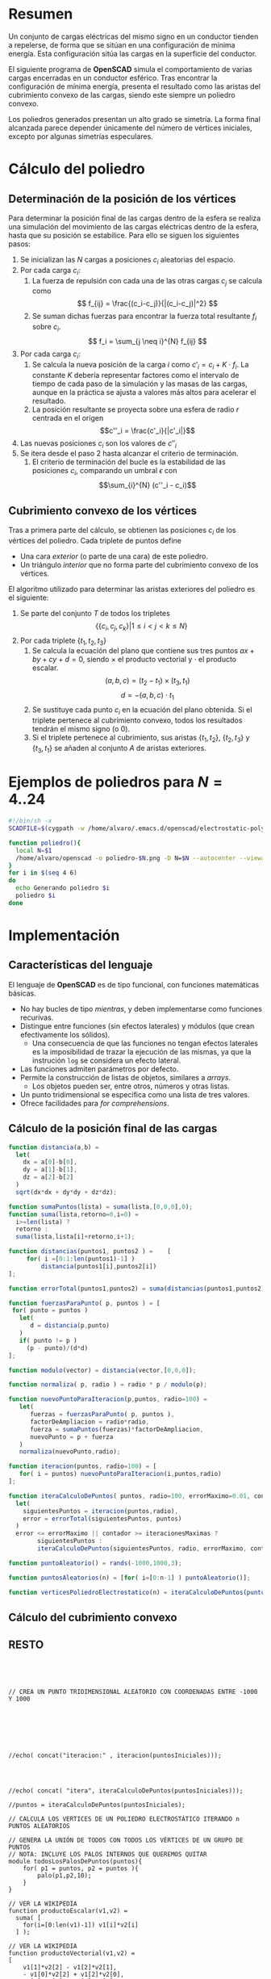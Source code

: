 #+org_title: Poliedros basados en configuraciones de mínima energía entre vértices
#+author: Álvaro González Sotillo

* Resumen
Un conjunto de cargas eléctricas del mismo signo en un conductor tienden a repelerse, de forma que se sitúan en una configuración de mínima energía. Esta configuración sitúa las cargas en la superficie del conductor.

El siguiente programa de *OpenSCAD* simula el comportamiento de varias cargas encerradas en un conductor esférico. Tras encontrar la configuración de mínima energía, presenta el resultado como las aristas del cubrimiento convexo de las cargas, siendo este siempre un  poliedro convexo.

Los poliedros generados presentan un alto grado se simetría. La forma final alcanzada parece depender únicamente del número de vértices iniciales, excepto por algunas simetrías especulares.

* Cálculo del poliedro

** Determinación de la posición de los vértices

Para determinar la posición final de las cargas dentro de la esfera se realiza una simulación del movimiento de las cargas eléctricas dentro de la esfera, hasta que su posición se estabilice. Para ello se siguen los siguientes pasos:
1. Se inicializan las $N$ cargas a posiciones $c_i$ aleatorias del espacio.
2. Por cada carga $c_i$:
   1. La fuerza de repulsión con cada una de las otras cargas $c_j$ se calcula como \[ f_{ij} = \frac{(c_i-c_j)}{|(c_i-c_j)|^2} \]
   2. Se suman dichas fuerzas para encontrar la fuerza total resultante $f_i$ sobre $c_i$. \[ f_i = \sum_{j \neq i}^{N} f_{ij} \]
3. Por cada carga $c_i$:
   1. Se calcula la nueva posición de la carga $i$ como $c'_i = c_i + K \cdot f_i$. La constante $K$ debería representar factores como el intervalo de tiempo de cada paso de la simulación y las masas de las cargas, aunque en la práctica se ajusta a valores más altos para acelerar el resultado.
   2. La posición resultante se proyecta sobre una esfera de radio $r$ centrada en el origen \[c''_i = \frac{c'_i}{|c'_i|}\]
4. Las nuevas posiciones $c_i$ son los valores de $c''_i$
5. Se itera desde el paso 2 hasta alcanzar el criterio de terminación.
   1. El criterio de terminación del bucle es la estabilidad de las posiciones $c_i$, comparando un umbral $\epsilon$ con $$\sum_{i}^{N} (c''_i - c_i)$$

** Cubrimiento convexo de los vértices
Tras a primera parte del cálculo, se obtienen las posiciones $c_i$ de los vértices del poliedro. Cada triplete de puntos define 
- Una cara /exterior/ (o parte de una cara) de este poliedro.
- Un triángulo /interior/ que no forma parte del cubrimiento convexo de los vértices.

El algoritmo utilizado para determinar las aristas exteriores del poliedro es el siguiente:
1. Se parte del conjunto $T$ de todos los tripletes \[ \{ \{c_i,c_j,c_k\} | 1 \leq i < j < k \leq N \}\]
2. Por cada triplete $\{t_1,t_2,t_3\}$
   1. Se calcula la ecuación del plano que contiene sus tres puntos $ax + by + cy + d = 0$, siendo $\times$ el producto vectorial y $\cdot$ el producto escalar. \[(a,b,c) = (t_2-t_1) \times (t_3, t_1)\]  \[d = -(a,b,c)\cdot t_1\]
   2. Se sustituye cada punto $c_i$ en la ecuación del plano obtenida. Si el triplete pertenece al cubrimiento convexo, todos los resultados tendrán el mismo signo (o $0$).
   3. Si el triplete pertenece al cubrimiento, sus aristas $\{t_1,t_2\}$, $\{t_2,t_3\}$ y $\{t_3,t_1\}$ se añaden al conjunto $A$ de aristas exteriores.  


* Ejemplos de poliedros para $N=4..24$

#+caption[LIstado]: Generación de las imágenes de ejepmlo
#+begin_src sh
#!/bin/sh -x
SCADFILE=$(cygpath -w /home/alvaro/.emacs.d/openscad/electrostatic-polyedron.scad)

function poliedro(){
  local N=$1
  /home/alvaro/openscad -o poliedro-$N.png -D N=$N --autocenter --viewall "$SCADFILE"
}
for i in $(seq 4 6)
do
  echo Generando poliedro $i
  poliedro $i
done
#+end_src









* Implementación

** Características del lenguaje

 El lenguaje de *OpenSCAD* es de tipo funcional, con funciones matemáticas básicas. 
 - No hay bucles de tipo /mientras/, y deben implementarse como funciones recurivas.
 - Distingue entre funciones (sin efectos laterales) y módulos (que crean efectivamente los sólidos).
   - Una consecuencia de que las funciones no tengan efectos laterales es la imposibilidad de trazar la ejecución de las mismas, ya que la instrución =log= se considera un efecto lateral.
 - Las funciones admiten parámetros por defecto.
 - Permite la construcción de listas de objetos, similares a /arrays/.
   - Los objetos pueden ser, entre otros, números y otras listas.
 - Un punto tridimensional se especifica como una lista de tres valores.
 - Ofrece facilidades para /for comprehensions/.

** Cálculo de la posición final de las cargas

 #+caption[Listado]: Distancia entre puntos tridimensionales
 #+begin_src js
  function distancia(a,b) = 
    let(
      dx = a[0]-b[0],
      dy = a[1]-b[1],
      dz = a[2]-b[2]
    )
    sqrt(dx*dx + dy*dy + dz*dz);
 #+end_src


 #+caption[Listado]: Distancia entre puntos tridimensionales
 #+begin_src js
  function sumaPuntos(lista) = suma(lista,[0,0,0],0);
  function suma(lista,retorno=0,i=0) = 
    i>=len(lista) ? 
    retorno : 
    suma(lista,lista[i]+retorno,i+1); 
 #+end_src






 #+caption[Listado]: Suma de distancias entre dos listas de puntos
 #+begin_src js
  function distancias(puntos1, puntos2 ) =    [
       for( i =[0:1:len(puntos1)-1] )
           distancia(puntos1[i],puntos2[i])
  ];

  function errorTotal(puntos1,puntos2) = suma(distancias(puntos1,puntos2));

 #+end_src



 #+caption[Listado]: Cálclo de las fuerzas que actúan sobre una carga
 #+begin_src js
  function fuerzasParaPunto( p, puntos ) = [
   for( punto = puntos )
     let(
        d = distancia(p,punto)
     )
     if( punto != p )  
       (p - punto)/(d*d)
  ];

  function modulo(vector) = distancia(vector,[0,0,0]);
 #+end_src









 #+caption[Listado]: Cálculo de las nuevas posiciones de las cargas a partir de las actuales
 #+begin_src js
  function normaliza( p, radio ) = radio * p / modulo(p);
    
  function nuevoPuntoParaIteracion(p,puntos, radio=100) = 
     let(
        fuerzas = fuerzasParaPunto( p, puntos ),
        factorDeAmpliacion = radio*radio,
        fuerza = sumaPuntos(fuerzas)*factorDeAmpliacion,
        nuevoPunto = p + fuerza
     )
     normaliza(nuevoPunto,radio);

  function iteracion(puntos, radio=100) = [
     for( i = puntos) nuevoPuntoParaIteracion(i,puntos,radio)
  ];
 #+end_src


 #+caption[Listado]: Bucle hasta no superar una diferencia mínima o un número máximo de iteraciones
 #+begin_src js
  function iteraCalculoDePuntos( puntos, radio=100, errorMaximo=0.01, contador=0, iteracionesMaximas=1000 ) =
    let( 
      siguientesPuntos = iteracion(puntos,radio), 
      error = errorTotal(siguientesPuntos, puntos)
    )
    error <= errorMaximo || contador >= iteracionesMaximas ? 
          siguientesPuntos : 
          iteraCalculoDePuntos(siguientesPuntos, radio, errorMaximo, contador+1,iteracionesMaximas);
 #+end_src


 #+caption[Listado]: Cálculo de los vértices de un poliedro
 #+begin_src js
  function puntoAleatorio() = rands(-1000,1000,3);

  function puntosAleatorios(n) = [for( i=[0:n-1] ) puntoAleatorio()];

  function verticesPoliedroElectrostatico(n) = iteraCalculoDePuntos(puntosAleatorios(n));
 #+end_src

** Cálculo del cubrimiento convexo

** RESTO

 #+begin_src kkk
  
 
       

  // CREA UN PUNTO TRIDIMENSIONAL ALEATORIO CON COORDENADAS ENTRE -1000 Y 1000


 




  //echo( concat("iteracion:" , iteracion(puntosIniciales)));




  //echo( concat( "itera", iteraCalculoDePuntos(puntosIniciales)));

  //puntos = iteraCalculoDePuntos(puntosIniciales);

  // CALCULA LOS VERTICES DE UN POLIEDRO ELECTROSTÁTICO ITERANDO n PUNTOS ALEATORIOS

  // GENERA LA UNIÓN DE TODOS CON TODOS LOS VÉRTICES DE UN GRUPO DE PUNTOS
  // NOTA: INCLUYE LOS PALOS INTERNOS QUE QUEREMOS QUITAR
  module todosLosPalosDePuntos(puntos){
      for( p1 = puntos, p2 = puntos ){
          palo(p1,p2,10);
      }
  }

  // VER LA WIKIPEDIA
  function productoEscalar(v1,v2) =
    suma( [ 
      for(i=[0:len(v1)-1]) v1[i]*v2[i] 
    ] );

  // VER LA WIKIPEDIA
  function productoVectorial(v1,v2) = 
  [
      v1[1]*v2[2] - v1[2]*v2[1],
      - v1[0]*v2[2] + v1[2]*v2[0],
      v1[0]*v2[1] - v1[1]*v2[0]
  ];

  //echo( concat( "CROSS1:", productoVectorial([1,-5,1],[10,1,0])));
  //echo( concat( "CROSS2:",             cross([1,-5,1],[10,1,0])));

    
  // ECUACION DEL PLANO ax+by+cz+d=0
  // SI DA 0, ES DEL PLANO
  // SI DA >0, ES DE UN LADO DEL PLANO
  // SI DA <0, ES DEL OTRO LADO
  // SE DEVUELVE [[a,b,c],d] VECTOR NORMAL Y CONSTANTE
  function ecuacionDePlanoPorTresPuntos(p1,p2,p3) =
    let(
      puntoEnElPlano = p1,
      vector1 = p2-p1,
      vector2 = p3-p1,
      normal = productoVectorial(vector1,vector2),
      d = -productoEscalar(puntoEnElPlano,normal)
    )
    [normal,d];

  // ECUACION DEL PLANO, PERO LOS TRES PUNTOS VIENEN EN UNA LISTA  
  function ecuacionDePlanoPorTresPuntosEnLista(lista) =
     ecuacionDePlanoPorTresPuntos(lista[0],lista[1],lista[2]);


  // RECIBE EL PLANO [[a,b,c],d] Y SUSTITUYE UN PUNTO
  // DARÁ CERO SI EL PUNTO ES DEL PLANO
  // DARA >0 O <0 SI ESTÁ EN UN LADO U OTRO DEL PLANO
  function sustituyeEcuacionPlano(ecuacion,punto) =
      productoEscalar(ecuacion[0],punto) + ecuacion[1];
    
    
  // PARA UNA LISTA DE VALORES, DECIDE SI SON TODOS MAYORES QUE UN UMBRAL    
  function todosMayoresOIgualesQue(valores,umbral) =
      let(
          comprobaciones = [
              for( v=valores )
                  v - umbral >= 0 ?
                  1 :
                  0
          ]
      )
      suma(comprobaciones) == len(valores);
            
            
    
  // TODOS LOS TRIPLETES (SIN REPETICION) DE LOS NÚMEROS 0 ... HASTA n-1
  function todosLosTripletesHasta(n) = [
        for( i=[0:n-3] , j=[i+1:n-2] , k=[j+1:n-1] ) [i,j,k]
  ];
  
  // LISTA CON LOS TRES PUNTOS TRIDIMENSIONALES DEL TRIÁNGULO DEFINIDO POR
  // LOS VERTICES INDICADOS EN LOS ÍNDICES    
  function trianguloConIndicesDeVertices(indices,vertices) =
    [vertices[indices[0]], vertices[indices[1]], vertices[indices[2]]];
  
  // ARISTAS (LISTA DE DOS PUNTOS) QUE HAY EN UN TRIANGULO (O TRIPLETE)    
  function aristasDeTriangulo(triplete) = [
        [triplete[0],triplete[1]],
        [triplete[1],triplete[2]],
        [triplete[2],triplete[0]]
  ];    
  
  // SI UNA LISTA ES [[a,b],[c,d],[e,f]] la deja en [a,b,c,d,e,f]    
  // SI UNA LISTA ES [[[a,b],[c,d]],[[e,f],[g,h]]] la deja en [[a,b],[c,d],[e,f],[g,h]]
  function aplanaUnNivel(lista) = [
        for( a = lista , b = a ) b
  ];
      
     
  // DECIDE SI UN VALOR YA ESTA EN UNA LISTA
  function contenidoEnLista(v,lista,indice=0) =
    lista[indice] == v ? 
    true : (
      indice>=len(lista) ?
      false :
      contenidoEnLista(v,lista,indice+1)
    );
     
  // AGREAGA UN VALOR A UNA LISTA
  function agregarALista(lista,valor) = [
        for(i=[0:len(lista)])
            i < len(lista) ? lista[i] : valor
  ];
      
  // QUITA ARISTAS DUPLICADAS
  // LAS ARISTAS [A,B] Y [B,A] SON LA MISMA      
  function quitarAristasDuplicadas(aristas,ret=[],indice=0) = 
    indice >= len(aristas) ?
    ret : 
    (
        let( 
          a1 = aristas[indice],
          a2 = [a1[1],a1[0]]
        )
        contenidoEnLista(a1,ret) || contenidoEnLista(a2,ret) ?
        quitarAristasDuplicadas(aristas,ret,indice+1) :
        quitarAristasDuplicadas(aristas,agregarALista(ret,a1),indice+1)
    );
      
  // DEVUELVE UNA LISTA DE ARISTAS EXTERIORES
  // UNA ARISTA SON DOS ÍNDICES QUE INDICAN LOS PUNTOS DENTRO DE
  // LA LISTA DE vertices
  function aristasExteriores(vertices) =
      let(
        n = len(vertices),
        indicesTriangulos = todosLosTripletesHasta(n)
      )
      aplanaUnNivel([
          for( indices = indicesTriangulos )
              if( todosLosPuntosAlMismoLado(indices,vertices) )
                  aristasDeTriangulo(indices)
      ]);      
    
    
  // DECIDE SI TODOS LOS PUNTOS ESTÁN EN EL MISMO LADO
  // DEL PLANO QUE DEFINE UN TRIÁNGULO
  function todosLosPuntosAlMismoLado(triangulo,puntos,tolerancia=1) = 
     let(
        ecuacionPlano = ecuacionDePlanoPorTresPuntosEnLista(trianguloConIndicesDeVertices(triangulo,puntos)),
        lados = [
          for(punto=puntos)
              sustituyeEcuacionPlano(ecuacionPlano,punto)
        ],
        ladosNegados = [for(lado=lados) -lado]
     )
     todosMayoresOIgualesQue(lados,-tolerancia) ||
          todosMayoresOIgualesQue(ladosNegados,-tolerancia);
        
  N = 20;      
  vertices = verticesPoliedroElectrostatico(N);

  //tripletes = todosLosTripletesHasta(N);
  //triplete0 = tripletes[0];      
  //triangulo0 = trianguloConIndicesDeVertices(triplete0,vertices);
  //ecuacion0 = ecuacionDePlanoPorTresPuntosEnLista(trianguloConIndicesDeVertices(triplete0,vertices));

  //echo( concat( "tripletes:", tripletes));
  //echo( concat( "triangulos:", [ for(t=tripletes) trianguloConIndicesDeVertices(t, vertices) ] ) ); 
    
  //echo( concat( "vectorial:", productoVectorial(
  //    triangulo0[1]-triangulo0[0],
  //    triangulo0[2]-triangulo0[0]
  //)));

  //echo( concat( "ecuacion 0 0:", ecuacionDePlanoPorTresPuntos(triangulo0[0],triangulo0[1], triangulo0[2])));

  //echo( concat( "ecuacion 0:", ecuacion0));

  //echo( concat( "valores ecuacion", [
  //    for( v=vertices ) [sustituyeEcuacionPlano(ecuacion0,v)]
  //]));
    
  //echo( concat( "mayores que 1:", todosMayoresOIgualesQue(
  //    [for( v=vertices ) sustituyeEcuacionPlano(ecuacion0,v)],
  //    -100
  //)));

  //echo( concat( "mayores que 2:", todosMayoresOIgualesQue(
  //    [for( v=vertices ) -sustituyeEcuacionPlano(ecuacion0,v)],
  //    -100
  //)));


  //echo( concat( "mismo lado:", todosLosPuntosAlMismoLado(triplete0,vertices)));

  aristas = aristasExteriores(vertices);

  //echo( concat( "exteriores:" , aristas ) );

  aristasSinDuplicados = quitarAristasDuplicadas(aristas);
  echo( concat( "sin duplicar aristas:" , aristasSinDuplicados ) );
        
        
  //translate([300,300,0]) todosLosPalosDePuntos(vertices);
    
    
  module aristasAPalos(aristas,vertices,ancho=10){
      for( i=aristas )
          palo(vertices[i[0]],vertices[i[1]],ancho);
  }    
    
  aristasAPalos(aristasSinDuplicados,vertices,5);

 #+end_src
